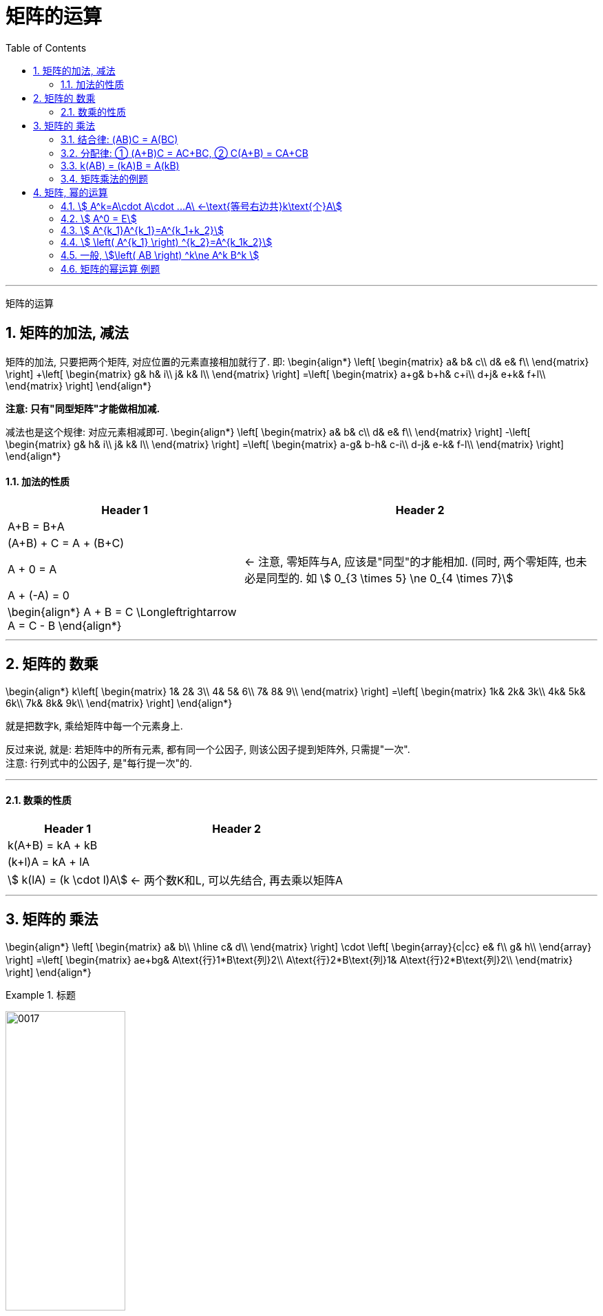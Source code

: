 
= 矩阵的运算
//:stylesheet: my-stylesheet.css
:toc: left
:toclevels: 3
:sectnums:

'''

矩阵的运算

== 矩阵的加法, 减法

矩阵的加法, 只要把两个矩阵, 对应位置的元素直接相加就行了. 即:
\begin{align*}
	\left[ \begin{matrix}
		a&		b&		c\\
		d&		e&		f\\
	\end{matrix} \right] +\left[ \begin{matrix}
		g&		h&		i\\
		j&		k&		l\\
	\end{matrix} \right] =\left[ \begin{matrix}
		a+g&		b+h&		c+i\\
		d+j&		e+k&		f+l\\
	\end{matrix} \right]
\end{align*}

*注意: 只有"同型矩阵"才能做相加减.*

减法也是这个规律: 对应元素相减即可.
\begin{align*}
\left[ \begin{matrix}
	a&		b&		c\\
	d&		e&		f\\
\end{matrix} \right] -\left[ \begin{matrix}
	g&		h&		i\\
	j&		k&		l\\
\end{matrix} \right] =\left[ \begin{matrix}
	a-g&		b-h&		c-i\\
	d-j&		e-k&		f-l\\
\end{matrix} \right]
\end{align*}


==== 加法的性质

[options="autowidth"]
|===
|Header 1 |Header 2

| A+B = B+A
|

|(A+B) + C = A + (B+C)
|

|A + 0 = A
|← 注意, 零矩阵与A, 应该是"同型"的才能相加. (同时, 两个零矩阵, 也未必是同型的. 如 stem:[ 0_{3 \times 5} \ne 0_{4 \times 7}]

| A + (-A) = 0
|

|\begin{align*}
A + B = C \Longleftrightarrow  A = C - B
\end{align*}
|
|===

'''

== 矩阵的 数乘

\begin{align*}
	k\left[ \begin{matrix}
		1&		2&		3\\
		4&		5&		6\\
		7&		8&		9\\
	\end{matrix} \right] =\left[ \begin{matrix}
		1k&		2k&		3k\\
		4k&		5k&		6k\\
		7k&		8k&		9k\\
	\end{matrix} \right]
\end{align*}

就是把数字k, 乘给矩阵中每一个元素身上.

反过来说, 就是: 若矩阵中的所有元素, 都有同一个公因子, 则该公因子提到矩阵外, 只需提"一次". +
注意: 行列式中的公因子, 是"每行提一次"的.

'''

==== 数乘的性质

[options="autowidth"]
|===
|Header 1 |Header 2

| k(A+B) = kA + kB
|

| (k+l)A = kA + lA
|

|stem:[ k(lA) = (k \cdot l)A]
| ← 两个数K和L, 可以先结合, 再去乘以矩阵A
|===

'''

== 矩阵的 乘法

\begin{align*}
	\left[ \begin{matrix}
		a&		b\\
		\hline
		c&		d\\
	\end{matrix} \right]
\cdot
\left[ \begin{array}{c|cc}
		e&		f\\
		g&		h\\
	\end{array} \right] =\left[ \begin{matrix}
		ae+bg&		A\text{行}1*B\text{列}2\\
		A\text{行}2*B\text{列}1&		A\text{行}2*B\text{列}2\\
	\end{matrix} \right]
\end{align*}


.标题
====
image:img/0017.svg[,45%]
====


.标题
====
\begin{align*}
\left\{ \begin{array}{l}
	x_1=y_1-y_2\\
	x_2=y_1+y_2\\
\end{array} \right. \ \ \text{可以写成: }\left[ \begin{array}{c}
	x_1\\
	x_2\\
\end{array} \right] =\underset{\text{这两块,就是两个矩阵相乘}}{\underbrace{\left[ \begin{matrix}
			1&		-1\\
			\hline
			1&		1\\
		\end{matrix} \right] \left[ \begin{array}{c}
			y_1\\
			y_2\\
		\end{array} \right] }}
\end{align*}
====



注意:  *两个矩阵能相乘的前提是: 前面矩阵的列数 = 后面矩阵的行数.* +
image:img/0016.png[,90%]

所以:

- 两个矩阵相乘的顺序不同的话, 结果就不同. 即: stem:[ AB \neq BA ] +
- AB这个顺序能相乘, 不一定BA这个顺序也能相乘. 比如, stem:[ A_{5×2}B_{2×3}] 是可以相乘的(它们内侧两个数字相同, 都是2), 能得到一个 5行3列的矩阵. 而顺序倒过来 stem:[ B_{2×3}A_{5×2}] 就不能相乘了, 因为它们的内侧两个数字(前为3, 后为5)不相同.

所以, 我们要区分一下相乘的顺序: +
→  AB : 叫"A左乘B", 或"B右乘A"  +

单位阵E, 就相当于1的作用. 所以 AE = EA = A. 但是注意, 这里前后的两个单位阵E, 不是同一个E!  比如: stem:[ A_{2×3}E_{3×3}=E_{2×2}A_{2×3}] +
前面的E, 只能是3阶方阵. 后面的E, 只能是2阶方阵. 所以这两个E不是同一个单位阵.

'''



==== 结合律: (AB)C = A(BC)

ABC的顺序, 在等号两边, 不变.

'''

==== 分配律: ① (A+B)C = AC+BC, ② C(A+B) = CA+CB

C在右边时, 分配进去, C还是在右边. +
C在左边时, 分配进去, C还是在左边.

'''

====  k(AB) = (kA)B = A(kB)

即 k乘以AB, 可以先和A结合来算, 也可以先和B结合来算. +
并且无论k在哪, AB的左右顺序, 永远是AB.

'''

==== 矩阵乘法的例题

.标题
====
求出 与
\begin{align*}
A=\left[ \begin{matrix}
	1&		0\\
	1&		1\\
\end{matrix} \right]
\end{align*}
可交换的所有矩阵.

那我们就设其可交换的矩阵
\begin{align*}
B=\left[ \begin{matrix}
	a&		b\\
	c&		d\\
\end{matrix} \right]
\end{align*}

B要能与A可交换, 它就必须满足: stem:[ A_n B_n = B_n A_n ], 即A和B是同阶的方阵.
image:img/0018.svg[,55%]
====



.标题
====
image:img/0028.svg[,80%]
====


'''

== 矩阵, 幂的运算

==== stem:[ A^k=A\cdot A\cdot ...A\ ←\text{等号右边共}k\text{个}A]

\begin{align*}
	A^k=\underset{k\text{个}A}{\underbrace{A\cdot A\cdot ...A}}
\end{align*}


==== stem:[ A^0 = E]

==== stem:[ A^{k_1}A^{k_1}=A^{k_1+k_2}]

==== stem:[ \left( A^{k_1} \right) ^{k_2}=A^{k_1k_2}]

==== 一般, stem:[\left( AB \right) ^k\ne A^k B^k ]

比如,  stem:[ ( AB \right) ^2\ne A^2 B^2] +
因为: 等号左边 stem:[ \left( AB \right) ^2=\ ABAB], 等号右边 stem:[ A^2 B^2= A A B B], 而一般 stem:[ ABAB \ne A A B B]. 因为虽然它们最左边都是A, 最右边都是B, 但是中间的两个矩阵相乘, BA一般就不等于AB了. 除非它们是可交换矩阵.

其他的: +
stem:[  A+B \right) ^2\ne A^2+2AB+B^2]  ← 这个, 一般也不相等 +
stem:[ ( A-B \right) ^2\ne A^2-2AB+B^2]  ← 这个, 一般也不相等

.标题
====
问 stem:[ \left( A+E \right) ^2] 是否等于 stem:[ A^2+2AE+E^2] ?

\begin{align*}
		& \left( A+E \right) ^2=\left( A+E \right) \left( A+E \right)\\
	& =A\left( A+E \right) +E\left( A+E \right)\\
	& =A^2+\underset{=A}{\underbrace{AE}}+\underset{=A}{\underbrace{EA}}+\underset{=E}{\underbrace{E^2}}\\
	& =A^2+\underset{=2AE}{\underbrace{2A}}+E
\end{align*}

所以这个是对的. 相等.

同样, stem:[ \left( A-E \right) ^2 = A^2-2AE+E^2]
====

'''

==== 矩阵的幂运算 例题

.标题
====
image:img/0019.svg[,50%]
====

'''
